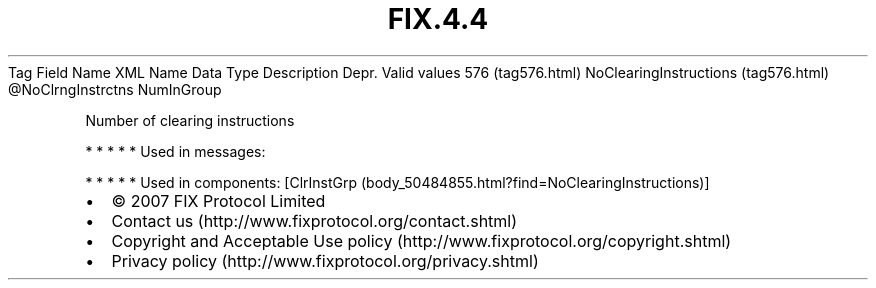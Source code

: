 .TH FIX.4.4 "" "" "Tag #576"
Tag
Field Name
XML Name
Data Type
Description
Depr.
Valid values
576 (tag576.html)
NoClearingInstructions (tag576.html)
\@NoClrngInstrctns
NumInGroup
.PP
Number of clearing instructions
.PP
   *   *   *   *   *
Used in messages:
.PP
   *   *   *   *   *
Used in components:
[ClrInstGrp (body_50484855.html?find=NoClearingInstructions)]

.PD 0
.P
.PD

.PP
.PP
.IP \[bu] 2
© 2007 FIX Protocol Limited
.IP \[bu] 2
Contact us (http://www.fixprotocol.org/contact.shtml)
.IP \[bu] 2
Copyright and Acceptable Use policy (http://www.fixprotocol.org/copyright.shtml)
.IP \[bu] 2
Privacy policy (http://www.fixprotocol.org/privacy.shtml)
